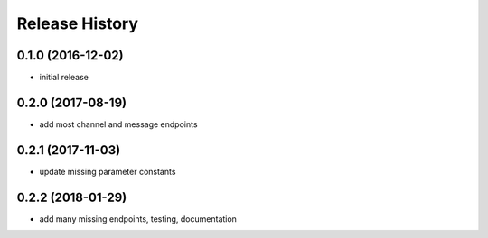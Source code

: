 .. :changelog:

Release History
---------------

0.1.0 (2016-12-02)
++++++++++++++++++

* initial release


0.2.0 (2017-08-19)
++++++++++++++++++

* add most channel and message endpoints


0.2.1 (2017-11-03)
++++++++++++++++++

* update missing parameter constants


0.2.2 (2018-01-29)
++++++++++++++++++

* add many missing endpoints, testing, documentation